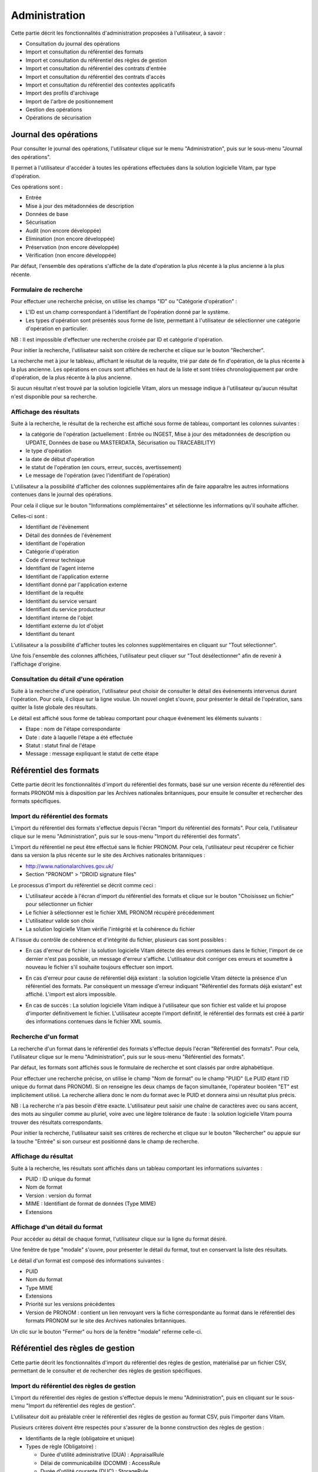 Administration
##############

Cette partie décrit les fonctionnalités d'administration proposées à l'utilisateur, à savoir :

- Consultation du journal des opérations
- Import et consultation du référentiel des formats
- Import et consultation du référentiel des règles de gestion
- Import et consultation du référentiel des contrats d'entrée
- Import et consultation du référentiel des contrats d'accès
- Import et consultation du référentiel des contextes applicatifs
- Import des profils d'archivage
- Import de l'arbre de positionnement
- Gestion des opérations
- Opérations de sécurisation

Journal des opérations
======================

Pour consulter le journal des opérations, l'utilisateur clique sur le menu "Administration", puis sur le sous-menu "Journal des opérations".

.. image:: images/menu_op.png

Il permet à l'utilisateur d'accéder à toutes les opérations effectuées dans la solution logicielle Vitam, par type d'opération.

Ces opérations sont :

- Entrée
- Mise à jour des métadonnées de description
- Données de base
- Sécurisation
- Audit (non encore développée)
- Elimination (non encore développée)
- Préservation (non encore développée)
- Vérification (non encore développée)

Par défaut, l'ensemble des opérations s'affiche de la date d'opération la plus récente à la plus ancienne à la plus récente.


Formulaire de recherche
-----------------------

Pour effectuer une recherche précise, on utilise les champs "ID" ou "Catégorie d'opération" :

- L'ID est un champ correspondant à l'identifiant de l'opération donné par le système.
- Les types d'opération sont présentés sous forme de liste, permettant à l'utilisateur de sélectionner une catégorie d'opération en particulier.

NB : Il est impossible d'effectuer une recherche croisée par ID et catégorie d'opération.

Pour initier la recherche, l'utilisateur saisit son critère de recherche et clique sur le bouton "Rechercher".

.. image:: images/op_recherche.png

La recherche met à jour le tableau, affichant le résultat de la requête, trié par date de fin d'opération, de la plus récente à la plus ancienne.
Les opérations en cours sont affichées en haut de la liste et sont triées chronologiquement par ordre d'opération, de la plus récente à la plus ancienne.

Si aucun résultat n'est trouvé par la solution logicielle Vitam, alors un message indique à l'utilisateur qu'aucun résultat n'est disponible pour sa recherche.

.. image:: images/op_recherche_KO.png

Affichage des résultats
-----------------------
Suite à la recherche, le résultat de la recherche est affiché sous forme de tableau, comportant les colonnes suivantes :

- la catégorie de l'opération (actuellement : Entrée ou INGEST, Mise à jour  des métadonnées de description ou  UPDATE, Données de base ou MASTERDATA, Sécurisation ou TRACEABILITY)
- le type d'opération
- la date de début d'opération
- le statut de l'opération (en cours, erreur, succès, avertissement)
- Le message de l'opération (avec l'identifiant de l'opération)

.. image:: images/op_resultat.png

L'utilisateur a la possibilité d'afficher des colonnes supplémentaires afin de faire apparaître les autres informations contenues dans le journal des opérations.

Pour cela il clique sur le bouton "Informations complémentaires" et sélectionne les informations qu'il souhaite afficher.

Celles-ci sont :

- Identifiant de l'évènement
- Détail des données de l'évènement
- Identifiant de l'opération
- Catégorie d'opération
- Code d'erreur technique
- Identifiant de l'agent interne
- Identifiant de l'application externe
- Identifiant donné par l'application externe
- Identifiant de la requête
- Identifiant du service versant
- Identifiant du service producteur
- Identifiant interne de l'objet
- Identifiant externe du lot d'objet
- Identifiant du tenant

L'utilisateur a la possibilité d'afficher toutes les colonnes supplémentaires en cliquant sur "Tout sélectionner".

.. image:: images/op_tout_selectionner.png

Une fois l'ensemble des colonnes affichées, l'utilisateur peut cliquer sur "Tout désélectionner" afin de revenir à l'affichage d'origine.

.. image:: images/op_tout_deselectionner.png

Consultation du détail d'une opération
--------------------------------------

Suite à la recherche d'une opération, l'utilisateur peut choisir de consulter le détail des événements intervenus durant l'opération.
Pour cela, il clique sur la ligne voulue.
Un nouvel onglet s'ouvre, pour présenter le détail de l'opération, sans quitter la liste globale des résultats.

Le détail est affiché sous forme de tableau comportant pour chaque événement les éléments suivants :

- Etape : nom de l'étape correspondante
- Date : date à laquelle l'étape a été effectuée
- Statut : statut final de l'étape
- Message : message expliquant le statut de cette étape

.. image:: images/op_detail.png

Référentiel des formats
=======================

Cette partie décrit les fonctionnalités d'import du référentiel des formats, basé sur une version récente du référentiel des formats PRONOM mis à disposition par les Archives nationales britanniques, pour ensuite le consulter et rechercher des formats spécifiques.

Import du référentiel des formats
---------------------------------

L'import du référentiel des formats s'effectue depuis l'écran "Import du référentiel des formats".
Pour cela, l'utilisateur clique sur le menu "Administration", puis sur le sous-menu "Import du référentiel des formats".

.. image:: images/menu_import_rf.png

L'import du référentiel ne peut être effectué sans le fichier PRONOM.
Pour cela, l'utilisateur peut récupérer ce fichier dans sa version la plus récente sur le site des Archives nationales britanniques :

- http://www.nationalarchives.gov.uk/
- Section "PRONOM" > "DROID signature files"

Le processus d'import du référentiel se décrit comme ceci :

- L'utilisateur accède à l'écran d'import du référentiel des formats et clique sur le bouton "Choisissez un fichier" pour sélectionner un fichier
- Le fichier à sélectionner est le fichier XML PRONOM récupéré précédemment
- L'utilisateur valide son choix
- La solution logicielle Vitam vérifie l'intégrité et la cohérence du fichier

.. image:: images/import_rf_format.png

A l'issue du contrôle de cohérence et d'intégrité du fichier, plusieurs cas sont possibles :

- En cas d'erreur de fichier : la solution logicielle Vitam détecte des erreurs contenues dans le fichier, l'import de ce dernier n'est pas possible, un message d'erreur s'affiche. L'utilisateur doit corriger ces erreurs et soumettre à nouveau le fichier s'il souhaite toujours effectuer son import.

.. image:: images/import_rf_format_KO.png

- En cas d'erreur pour cause de référentiel déjà existant : la solution logicielle Vitam détecte la présence d'un référentiel des formats. Par conséquent un message d'erreur indiquant "Référentiel des formats déjà existant" est affiché. L'import est alors impossible.

.. image:: images/import_rf_deja_existant.png

- En cas de succès : La solution logicielle Vitam indique à l'utilisateur que son fichier est valide et lui propose d'importer définitivement le fichier. L'utilisateur accepte l'import définitif, le référentiel des formats est créé à partir des informations contenues dans le fichier XML soumis.

.. image:: images/import_rf_format_OK.jpg

Recherche d'un format
---------------------

La recherche d'un format dans le référentiel des formats s'effectue depuis l'écran "Référentiel des formats".
Pour cela, l'utilisateur clique sur le menu "Administration", puis sur le sous-menu "Référentiel des formats".

.. image:: images/menu_rf.png

Par défaut, les formats sont affichés sous le formulaire de recherche et sont classés par ordre alphabétique.

Pour effectuer une recherche précise, on utilise le champ "Nom de format" ou le champ "PUID" (Le PUID étant l'ID unique du format dans PRONOM). Si on renseigne les deux champs de façon simultanée, l'opérateur booléen "ET" est implicitement utilisé. La recherche alliera donc le nom du format avec le PUID et donnera ainsi un résultat plus précis.

NB : La recherche n'a pas besoin d'être exacte. L'utilisateur peut saisir une chaîne de caractères avec ou sans accent, des mots au singulier comme au pluriel, voire avec une légère tolérance de faute : la solution logicielle Vitam pourra trouver des résultats correspondants.

Pour initier la recherche, l'utilisateur saisit ses critères de recherche et clique sur le bouton "Rechercher" ou appuie sur la touche "Entrée" si son curseur est positionné dans le champ de recherche.

.. image:: images/rf_format.png


Affichage du résultat
---------------------

Suite à la recherche, les résultats sont affichés dans un tableau comportant les informations suivantes :

- PUID : ID unique du format
- Nom de format
- Version : version du format
- MIME : Identifiant de format de données (Type MIME)
- Extensions

.. image:: images/rf_format_resultat.png

Affichage d'un détail du format
-------------------------------

Pour accéder au détail de chaque format, l'utilisateur clique sur la ligne du format désiré.

Une fenêtre de type "modale" s'ouvre, pour présenter le détail du format, tout en conservant la liste des résultats.

.. image:: images/rf_format_detail.png

Le détail d'un format est composé des informations suivantes :

- PUID
- Nom du format
- Type MIME
- Extensions
- Priorité sur les versions précédentes
- Version de PRONOM : contient un lien renvoyant vers la fiche correspondante au format dans le référentiel des formats PRONOM sur le site des Archives nationales britanniques.

Un clic sur le bouton "Fermer" ou hors de la fenêtre "modale" referme celle-ci.

Référentiel des règles de gestion
=================================

Cette partie décrit les fonctionnalités d'import du référentiel des règles de gestion, matérialisé par un fichier CSV, permettant de le consulter et de rechercher des règles de gestion spécifiques.

Import du référentiel des règles de gestion
-------------------------------------------

L'import du référentiel des règles de gestion s'effectue depuis le menu "Administration", puis en cliquant sur le sous-menu "Import du référentiel des règles de gestion".

.. image:: images/menu_import_rg.png

L'utilisateur doit au préalable créer le référentiel des règles de gestion au format CSV, puis l'importer dans Vitam.

Plusieurs critères doivent être respectés pour s'assurer de la bonne construction des règles de gestion :

- Identifiants de la règle (obligatoire et unique)
- Types de règle (Obligatoire) :

  - Durée d'utilité administrative (DUA) : AppraisalRule
  - Délai de communicabilité (DCOMM) : AccessRule
  - Durée d'utilité courante (DUC) : StorageRule
  - Délai de diffusion (DDIFF) : DisseminationRule
  - Durée de réutilisation (DREUT) : ReuseRule
  - Durée de classification (DCLASS) : ClassificationRule

- Intitulé de la règle (Obligatoire)
- Durée associée à la règle (Obligatoire)
- Unité de valeur associée: jours, mois, année (Obligatoire)
- Description (Optionnel)

Un fichier valide est un fichier respectant toutes les conditions suivantes :

- Il s'agit d'un format CSV dont la structure est bien formée
- Il possède des valeurs dont le format est correct
- Il comporte des valeurs dans tous les champs obligatoires
- Il possède des valeurs cohérentes avec les besoins métier

Le processus d'import du référentiel se décrit comme ceci :

- L'utilisateur accède à l'interface d'import du référentiel des règles de gestion et clique sur le bouton "Choisissez un fichier" pour sélectionner un fichier
- Le fichier à sélectionner est le fichier CSV précédemment décrit
- L'utilisateur valide son choix
- Le système vérifie l'intégrité et la cohérence du fichier

.. image:: images/Import_rf_gestion.jpg

A l'issue du contrôle de cohérence et d'intégrité du fichier, deux cas sont possibles :

- En cas d'erreur : La solution logicielle Vitam détecte des erreurs contenues dans le fichier, l'import de ce dernier n'est pas possible. Un message d'erreur est alors affiché. L'utilisateur doit corriger ses erreurs et procéder à nouveau à l'import du fichier.

.. image:: images/Import_rf_gestion_KO.jpg

- En cas de succès : La solution logicielle Vitam indique à l'utilisateur que son fichier est valide et lui propose l'import définitif ou son annulation. Si l'utilisateur lance l'import définitif, le référentiel des règles de gestion est créé à partir des informations contenues dans le fichier CSV soumis.

.. image:: images/Import_rf_gestion_OK.jpg

Recherche d'une règle de gestion
--------------------------------

La recherche d'une règle de gestion dans le référentiel des règles de gestion s'effectue depuis l'écran "Référentiel des règles de gestion".
Pour cela, l'utilisateur clique sur le menu "Administration", puis sur le sous-menu "Référentiel des règles de gestion".

.. image:: images/menu_rg.png

Par défaut, les règles de gestion sont affichées sous le formulaire de recherche et sont classées par ordre alphabétique.

Pour effectuer une recherche précise, on utilise le champ "Intitulé" et/ou le champ "Type".

NB : La recherche n'a pas besoin d'être exacte. L'utilisateur peut saisir une chaîne de caractères avec ou sans accent, des mots au singulier comme au pluriel, voir même avec une légère tolérance de faute : la solution logicielle Vitam pourra trouver des résultats correspondants.

Pour initier la recherche, l'utilisateur saisit ses critères de recherche et clique sur le bouton "Rechercher".
La liste du référentiel est alors actualisée avec les résultats correspondants à la recherche souhaitée.

.. image:: images/rg_recherche.png

Affichage du résultat
---------------------

Suite à la recherche, les résultats sont affichés dans un tableau comportant les informations suivantes :

- Intitulé de la règle
- Type de règle
- Durée de la règle
- Description de la règle
- Identifiant de la règle

Les résultats sont triés par défaut par ordre alphabétique des intitulés des règles de gestion.

.. image:: images/rg_resultat.jpg

Affichage du détail d'une règle de gestion
------------------------------------------

Pour accéder au détail de chaque règle de gestion, l'utilisateur clique sur la ligne de la règle désirée.

Une fenêtre de type "modale" s'ouvre, pour présenter le détail de la règle de gestion, tout en conservant la liste des résultats.

.. image:: images/rf_gestion_detail.jpg

Le détail d'une règle de gestion est composé des informations suivantes :

- Intitulé de la règle
- Identifiant de la règle
- Description de la règle
- Durée de la règle
- Type de règle
- Mesure
- Date de création de la règle, correspond à la date d'import du référentiel de règle de gestion
- Date de dernière modification

Un clic sur le bouton "Fermer" ou hors de la fenêtre "modale" referme celle-ci.

Contrats
========

Les contrats permettent de gérer les droits donnés aux utilisateurs et applications. Deux types de contrats sont disponibles dans la solution logicielle Vitam :

* Contrats d'acces
* Contrats d'entrée

Accès au menu de gestion des contrats
--------------------------------------

Les sous-menus permettant d'accéder aux interfaces de recherche et d’import de contrat sont disponibles dans le menu "Administration".

.. image:: images/CONTRACTS_Menu.png


Contrats d'accès
----------------

**Importer un contrat d'accès**

L'import du contrat est une fonctionnalité réservée à un utilisateur ayant des droits d'administration. La structure et les valeurs des contrats sont décrites dans la documentation du modèle de données.
Pour importer un contrat d'accès, l'utilisateur clique sur le menu "Administration" puis sur le sous-menu "Import des contrats d'accès".

.. image:: images/CONTRACTS_Menu_import_acess.png

Il sélectionne ensuite le fichier (.json) à importer en cliquant sur "Parcourir", puis clique sur "Importer" pour lancer l'opération.

.. image:: images/CONTRACTS_access_contract_import.png

Une fenêtre modale s'ouvre alors pour indiquer soit :

* Que les contrats ont bien été importés
* Un échec de l'import du fichier, pouvant être causé par :
	* Le fait que les contrats mentionnés existent déjà pour le tenant
	* Le fait que le fichier est invalide (mauvais format)

Cette opération est journalisée et disponible dans le Journal des Opérations.

**Rechercher un contrat d'accès**

Pour accéder à la recherche de contrats d'accès, l'utilisateur clique sur le menu "Administration", puis sur le sous-menu "Contrat d'accès".

La page affiche un formulaire de recherche composé des champs suivants :

* Nom du contrat : permet d'effectuer une recherche approchante sur les noms des contrats d'accès disponibles dans la solution logicielle Vitam.
* Identifiant : permet d'effectuer une recherche exacte sur les identifiants des contrats.

Par défaut, la solution logicielle Vitam affiche tous les contrats disponibles par ordre alphabétique dans la liste de résultats et l'affine en fonction de la recherche effectuée. La liste des résultats est composée des colonnes suivantes :

* Nom
* Identifiant
* Description
* Tenant
* Statut
* Date de création

En cliquant sur une ligne, l'utilisateur ouvre le détail du contrat d'accès dans un nouvel onglet.

.. image:: images/CONTRACTS_access_contract_search.png

**Détail d'un contrat d'accès**

La page "Détail d'un contrat d'accès" contient les informations suivantes :

* Identifiant
* Nom
* Description
* Statut
* Service producteur
* Date de création
* Date d'activation
* Date de mise à jour
* Date de désactivation
* Droit d'écriture
* Usage

.. image:: images/CONTRACTS_acces_contract_detail.png

**Modifier un contrat d'accès**
Il est possible de modifier un contrat d'accès en cliquant sur le bouton "Modifier" sur l'écran de détail d'un contrat d'accès. L'interface permet la modification d'une partie des champs du contrat, ainsi que de changer ses différents statuts (actif/inactif, droit écriture ou non, listes blanches...).
Il est possible d'ajouter ou supprimer des services producteurs au travers un système de tag : pour ajouter un nouveau producteur, il suffit de saisir son nom et de valider avec la touche entrée, un tag sera alors créé pour ce nom. Pour supprimer un producteur, il est possible de sélectionner le tag en cliquant dessus, puis d'appuyer sur la touche supprimer du clavier. Il est également possible de cliquer directement sur la croix de suppression contenue dans le tag.

Pour valider les modifications du contrat d'accès, il est nécessaire de cliquer sur le bouton "Enregistrer". A l'inverse, le bouton annuler permet de retourner à l'écran du détail du contrat sans appliquer les modifications.

** Utilisation des contrats d'accès **

Chaque profil utilisateur peut être relié à un ou plusieurs contrats, qui restreignent totalement, de manière partielle ou autorisent pleinement l'accès et/ou la modification d'une archive.

Sélection d'un contrat

Pour accéder à un contrat spécifique, l'utilisateur peut choisir dans le menu déroulant en haut à droite le contrat concerné.
Une fois sélectionné, il peut opérer sa recherche d'archive. NB : les contrats du menu déroulant sont les contrats actifs pour l'utilisateur, les contrats inactifs ne sont pas listés.

Autorisation d'écriture au sein d'une archive

L'utilisateur peut écrire et modifier les métadonnées d'une unité archivistique si le contrat activé l'autorise.

Activation / désactivation d'un contrat

L'administrateur a la possibilité d'activer / désactiver un contrat. Un bouton permet de sélectionner le statut actif ou inactif. Un clic sur ce bouton change la valeur du statut.

Restriction d'accès par service producteur

Un contrat peut interdire l'accès à tous ou certains services producteurs d'objets inclus dans une liste blanche. . Deux options sont disponibles :

 - accès à tous les services producteurs en cliquant sur le bouton "Tous les services producteurs"
 - accès à une sélection de services producteurs en cliquant sur le bouton "Liste blanche uniquement"

Restriction d'accès par usage de l'objet

Un contrat peut autoriser l'accès à tous ou certains usages d'objets inclus dans une liste blanche. (ex. : l'utilisateur peut accéder aux usages de diffusion mais pas à la source de l'objet). Deux options sont disponibles:

 - accès à tous les services producteurs en cliquant sur le bouton "Tous les usages"
 - accès à une sélection de services producteurs en cliquant sur le bouton "Liste blanche uniquement"

 .. image:: images/CONTRACTS_acces_contract_update.png

Contrats d'entrée
-----------------

**Importer un contrat d'entrée**

L'import du contrat est une fonctionnalité réservée à un utilisateur ayant des droits d'administration. La structure et les valeurs des contrats sont décrites dans la documentation du modèle de données.
Pour importer un contrat d'entrée, l'utilisateur clique sur le menu "Administration" puis sur le sous-menu "import des contrats d'entrée".

.. image:: images/CONTRACTS_Menu_import_ingest_contract.png

Il sélectionne ensuite le fichier (.json) à importer en cliquant sur "Parcourir", puis clique sur "Importer" pour lancer l'opération.

.. image:: images/CONTRACTS_ingest_contract_import.png

Une fenêtre modale s'ouvre alors pour indiquer soit :

* Que les contrats ont bien été importés
* Un échec de l'import du fichier, pouvant être causé par :
	* Le fait que les contrats mentionnés existent déjà pour le tenant
	* Le fait que le fichier est invalide (mauvais format)

Cette opération est journalisée et disponible dans le Journal des opérations.

**Rechercher un contrat d'entrée**

Pour accéder à la recherche de contrats d'entrées, l'utilisateur clique sur le menu "Administration", puis sur le sous-menu "Contrat d'entrée".

La page affiche un formulaire de recherche composé des champs suivants :

* Nom du contrat : permet d'effectuer une recherche approchante sur les noms des contrats d'entrées, disponibles dans la solution logicielle.
* Identifiant : permet d'effectuer une recherche exacte sur les identifiants des contrats.

Par défaut, la solution logicielle Vitam affiche par ordre alphabétique tous les contrats disponibles dans la liste de résultats et l'affine en fonction de la recherche effectuée. La liste des résultats est composée des colonnes suivantes :

* Nom
* Identifiant
* Description
* Tenant
* Statut
* Date de création
* Date de d'activation
* Date de désactivation
* Date de dernière modification

En cliquant sur une ligne, l'utilisateur ouvre le détail du contrat d'entrée dans un nouvel onglet.

.. image:: images/CONTRACTS_ingest_contract_search.png

**Détail d'un contrat d'entrée**

La page "Détail d'un contrat d'accès" contient les informations suivantes :

* Identifiant
* Nom
* Description
* Statut
* Date de création
* Date d'activation
* Date de mise à jour
* Date de désactivation
* Profils d'archivage

.. image:: images/CONTRACTS_ingest_contract_detail.png

**Modifier un contrat d'entrée**
Il est possible de modifier un contrat d'entrée en cliquant sur le bouton "Modifier" sur l'écran de détail du contrat. L'interface permet la modification d'une partie des champs du contrat, ainsi que de changer son statut (actif/inactif)
Il est possible d'ajouter ou supprimer des profils d'archivage au travers un système de tag : pour ajouter un nouveau profil, il suffit de saisir son identifiant et de valider avec la touche entrée, un tag sera alors créé pour ce profil. Pour supprimer un profil, il est possible de sélectionner le tag en cliquant dessus, puis d'appuyer sur la touche supprimer du clavier. Il est également possible de cliquer directement sur la croix de suppression contenue dans le tag.

Pour valider les modifications du contrat d'entrée, il est nécessaire de cliquer sur le bouton "Enregistrer". A l'inverse, le bouton annuler permet de retourner à l'écran du détail du contrat sans appliquer les modifications.

Activation / désactivation d'un contrat

L'administrateur a la possibilité d'activer / désactiver un contrat. Un bouton permet de sélectionner le statut actif ou inactif. Un clic sur ce bouton change la valeur du statut.

Noeud de rattachement

Il est possible d'ajouter dans ce champ l'idenfiant (GUID) d'une unité archivistique classique, de plan de classement ou d'arbre de positionnement. Une fois validé avec le bouton enregistrer, les SIP qui utiliseront ce contrat d'entrée seront automatiquement rattaché à l'unité archivistique déclarée dans le noeud de rattachement.

** Utilisation des contrats d'entrée **

Chaque SIP doit être relié à un contrat d'entrée permettant de définir des conditions de versement entre le service versant et la solution logicielle Vitam.

Activation / désactivation d'un contrat

L'administrateur a la possibilité d'activer / désactiver un contrat. Un bouton permet de sélectionner le statut actif ou inactif. Un clic sur ce bouton change la valeur du statut.


Contexte
========

Import d'un contexte
--------------------

L'import du contexte est une fonctionnalité réservée à un utilisateur ayant des droits d'administration. La structure et les valeurs des contextes sont décrites dans la documentation du modèle de données.
Pour importer un contexte, l'utilisateur clique sur le menu "Administration" puis sur le sous-menu "Import des contextes".

.. image:: images/CONTRACTS_Menu_import_context.png

Il sélectionne ensuite le fichier (.json) à importer en cliquant sur "Parcourir", puis clique sur "Importer" pour lancer l'opération.

.. image:: images/CONTRACTS_context_import.png

Une fenêtre modale s'ouvre alors pour indiquer soit :

* Que les contextes ont bien été importés
* Un échec de l'import du fichier, pouvant être causé par :
	* Le fait que le contexte existe déjà dans le système
	* Le fait que le fichier est invalide (mauvais format)
    * Le fait que le contexte déclare des contrats d'entrée ou des contrats d'accès qui n'existent pas dans les référentiels des contrats de leur tenant.

Cette opération est journalisée et disponible dans le Journal des Opérations.

Rechercher un contexte
---------------------------------

Pour accéder à la recherche des contextes, l’utilisateur clique sur le menu “Administration”, puis sur le sous-menu “Contextes applicatifs”.

La page affiche un formulaire de recherche composé des champs suivants :

* Nom du contexte : permet d’effectuer une recherche approchante sur les noms des contextes applicatifs disponibles dans la solution logicielle Vitam.
* Identifiant : permet d’effectuer une recherche exacte sur les identifiants des contextes applicatifs.

Par défaut, la solution logicielle Vitam affiche tous les contextes disponibles dans la liste de résultats et l’affine en fonction de la recherche effectuée. La liste des résultats est composée des colonnes suivantes :

* Nom
* Identifiant
* Statut
* Date d'activation
* Date de désactivation
* Date de création
* Date de dernière modification

Il est possible d'afficher également des colonnes additionnelles :

* GUID
* Contrat d'accès, qui signale la présence ou non de contrat d'accès dans le contexte
* Contrat d'entrée, qui signale la présence ou non de contrat d'entrée dans le contexte

En cliquant sur une ligne, l’utilisateur ouvre le détail du contexte dans un nouvel onglet.

.. image:: images/context_search.png

Consulter le détail d'un contexte
--------------------------------------------

La page "Détail d'un contexte applicatif" contient les informations suivantes :

* Identifiant
* Nom
* Description
* Statut
* Date de création
* Date de mise à jour
* Date de d'activation
* Date de désactivation

Puis, un bloc par tenant. Chaque bloc contenant :

* Le nom du tenant
* La liste des contrats d'accès associés à ce tenant
* La liste des contrats d'entrée associés à ce tenant

.. image:: images/context_detail.png

**Modifier un contexte**
Il est possible de modifier un contexte en cliquant sur le bouton "Modifier" sur l'écran de détail d'un contexte. L'interface permet la modification d'une partie des champs du contexte, ainsi que de changer son statut (actif/inactif).
Il est possible d'ajouter ou supprimer des tenants concernés par le contexte en sélectionnant un nom de tenant en haut à droite et en cliquant sur "Ajouter". Il est impossible d'ajouter un tenant qui se trouve déjà dans la liste des tenants de ce contexte.
Pour supprimer un tenant, il suffit de cliquer sur le bouton supprimer correspondant au tenant à retirer, et de valider cette suppression en utilisant le bouton "enregistrer".
Au sein de chacun de ces tenant, il est possible d'ajouter ou supprimer des contrats d'accès ou d'entrée au travers un système de tag : pour ajouter un nouveau contrat, il suffit de saisir son identifiant et de valider avec la touche entrée, un tag sera alors créé pour ce contrat. Pour supprimer un contrat, il est possible de sélectionner le tag en cliquant dessus, puis d'appuyer sur la touche supprimer du clavier. Il est également possible de cliquer directement sur la croix de suppression contenue dans le tag.

Pour valider les modifications du contexte, il est nécessaire de cliquer sur le bouton "Enregistrer". A l'inverse, le bouton annuler permet de retourner à l'écran du détail du contrat sans appliquer les modifications.


Profils d'archivage
===================

Accès aux menus de gestion des profils d'archivage
---------------------------------------------------

Les sous-menus permettant d’accéder aux interfaces de recherche et d’import de profils d'archivage sont disponibles dans le menu “Administration”.

.. image:: images/profil_acces.png

Importer un profil d'archivage
--------------------------------

Pour importer un profil d'archivage, l'utilisateur clique sur le menu "Administration" puis sur le sous-menu "importer des profils".

Les profils d'archivage sont des fichiers JSON constitués des champs suivants :

* Name : nom du profil d'archivage (obligatoire)
* Description : description du profil d'archivage (obligatoire)
* Statut : statut du profil d'archivage (ACTIVE ou INACTIVE)
* Format : format attendu pour le profil SEDA (XSD ou RNG)
* Date de de création
* Date de d'activation
* Date de désactivation
* Date de dernière modification

Pour importer un profil d'archivage, l'utilisateur sélectionne ensuite le fichier à importer en cliquant sur “Parcourir”, puis clique sur “Importer” pour lancer l’opération.

.. image:: images/profil_import.png

Une fenêtre modale indique alors soit :

* Les contrats ont bien été importés
* Échec de l’import du fichier, pouvant être causé par :
	* le fait que le(s) profil(s) d'archivage mentionné(s) existe(nt) déjà pour le tenant
	* le fait que le fichier est invalide (mauvais format)

Cette opération est journalisée et disponible dans le Journal des opérations.

Rechercher un profil d'archivage
---------------------------------

Pour accéder à la recherche de profils d'archivage, l’utilisateur clique sur le menu “Administration”, puis sur le sous-menu “Référentiel des profils”.

La page affiche un formulaire de recherche composé des champs suivants :

* Nom du profil : permet d’effectuer une recherche approchante sur les noms des profils d'archivage disponibles dans la solution logicielle Vitam.
* Identifiant : permet d’effectuer une recherche exacte sur les identifiants des profils d'archivage.

Par défaut, la solution logicielle Vitam affiche tous les profils d'archivage disponibles dans la liste de résultats et l’affine en fonction de la recherche effectuée. La liste des résultats est composée des colonnes suivantes :

* Nom
* Identifiant
* Description
* Etat
* Profil

Il est possible d'afficher également des colonnes additionnelles :

* Date de création
* Date de dernière modification
* Date d'activation
* Date de désactivation

En cliquant sur une ligne, l’utilisateur ouvre le détail du profil d'archivage dans un nouvel onglet.

Lorsqu'un profil SEDA de règle a été associé au profil, une flèche indiquant la possibilité de le télécharger apparaît. L'utilisateur peut lancer le téléchargement en cliquant dessus.

.. image:: images/profil_search.png

Consulter le détail d'un profil d'archivage
--------------------------------------------

La page "Détail d'un profil d'archivage" contient les informations suivantes :

* Identifiant
* Nom
* Description
* Fichier
* Format
* Statut
* Date de création
* Date de mise à jour
* Tenant(s)
* Date de d'activation
* Date de désactivation

.. image:: images/profil_detail.png

Associer un fichier de règles à un profil d'archivage
-------------------------------------------------------

Pour importer un profil SEDA de règles à associer à un profil d'archivage, l'utilisateur clique sur le bouton "Parcourir" à côté du champ "Fichier" puis clique sur "Importer". Le format du fichier doit correspondre au format attendu, indiqué dans le champ format.

A la fin de l'opération d'import, une fenêtre modale indique un des deux messages suivants :

* Le profil a bien été importé
* Echec de l'import du fichier

L'opération est journalisée et disponible depuis l'écran de consultation du journal des opérations.

En cas de succès de l'import du profil SEDA de règle, la date de mise à jour du profil est ajustée en conséquence. Si l'utilisateur importe un profil SEDA alors qu'un autre profil SEDA a déjà été importé, alors le nouveau fichier remplace l'ancien.

Import d'un arbre de positionnement
====================================

L'import d'un arbre de positionnement dans la solution logicielle Vitam s'effectue depuis l'écran "Import de l'arbre de positionnement", accessible depuis le menu "Administration" puis en cliquant sur le sous-menu du même nom.

.. image:: images/menu_import_arbre.png

Une fois celui-ci sélectionné, il apparaît sur l'écran "Import de l'arbre de positionnement". Le nom du fichier s'affiche à droite du bouton "choisissez un fichier" et une nouvelle ligne apparaît en dessous avec le nom du fichier, sa taille ainsi qu'un champ statut pour l'instant vide.

Deux listes déroulantes sont présentes sur l'écran :

- Mode d'exécution : l'utilisateur a le choix entre le mode d'exécution "pas à pas" permettant de passer d'une étape à une autre dans le processus d'entrée, et le mode d'exécution "continu" permettant de lancer le processus d'entrée dans sa globalité en une seule fois. Dans la grande majorité des cas, le mode d'exécution "continu" sera le choix adopté.

- Destination : l'utilisateur peut indiquer la destination de l'arbre. Actuellement, seule l'option "production", pour importer directement l'arbre, est disponible.

Le mode d'exécution et la destination sont obligatoires.

Pour lancer le transfert de l'arbre, l’utilisateur clique sur le bouton « Parcourir ».

Les informations visibles à l'écran sont :

- Un tableau comportant les champs suivants :

  - Nom du fichier,
  - Taille : Affiche la taille de l'arbre en Ko, Mo ou Go en fonction de la taille arrondie au dixième près,
  - Statut (succès, erreur ou avertissement)

- Une barre de progression affiche l’avancement du téléchargement de l'arbre dans Vitam (une barre de progression complète signifie que le téléchargement est achevé).

NB : Suite au téléchargement de l'arbre, un temps d'attente est nécessaire, correspondant au traitement de l'arbre par le système avant affichage du statut final. Dans ce cas, une roue de chargement est affichée au niveau du statut.

.. image:: images/upload_arbre.png

Si l'utilisateur tente d'importer un arbre au format non conforme (s'il ne s'agit pas des formats ZIP, TAR, TAR.GZ, TAR.BZ2) alors le système empêche le téléchargement.
Une fenêtre pop-up s'ouvre indiquant les formats autorisés.

Toute opération d'entrée (succès, avertissement et échec) fait l'objet d'une écriture dans le journal des opérations et génère une notification qui est proposée en téléchargement à l'utilisateur.

Cette notification ou ArchiveTransferReply (ATR) est au format XML conforme au schéma SEDA 2.0.
Lors d'une entrée en succès dans la solution logicielle Vitam, l'ATR comprend les informations suivantes :

- Date : date d'émission de l'ATR
- MessageIdentifier : identifiant de l'ATR. Cet identifiant correspond à l'identification attribué à la demande de transfert par la solution logicielle Vitam
- ArchivalAgreement : contrat d'entrée
- CodeListVesion : la liste des référentiels utilisés
- La liste des Unités Archivistiques avec l'identifiant fourni dans la demande de transfert et l'identifiant généré par la solution logicielle Vitam (SystemId)
- ReplyCode : statut final de l'entrée
- GrantDate : date de prise en charge de l'arbre
- MessageIdentifierRequest : identifiant de la demande de transfert
- ArchivalAgency : service d'archives
- TransferingAgency: service producteur

Lors d'une entrée en avertissement, l'ATR contient les mêmes informations que l'ATR en succès et le ReplyCode est "WARNING". Actuellement, il n'est pas possible de connaître la cause de l'avertissement.

En cas de rejet de l'entrée, l'ATR contient les mêmes informations que l'ATR en succès ainsi que la liste des problèmes rencontrés :

- Outcome : statut de l'étape ou de la tâche ayant rencontré au moins une erreur
- OutcomeDetail : code interne à la solution logicielle Vitam correspondant à l'erreur rencontrée
- OutcomeDetailMessage : message d'erreur

La notification comprend ensuite la liste des erreurs rencontrées (échecs ou avertissement), au niveau des unités archivistiques sous la forme de blocs <event>.

Gestion des opérations
======================

Cette partie décrit les fonctionnalités de la page “Gestion des opérations”. Elle permet de suivre l’évolution des opérations d’entrée et d’utiliser le mode pas à pas.


Recherche d'une opération
--------------------------

Pour accéder à la page de recherche d'une opération, l’utilisateur clique sur le menu “Administration”, puis sur le sous-menu “Gestion des opérations”.

La page affiche un formulaire de recherche composé des champs suivants :

* Identifiant : identifiant unique de l’opération d’entrée
* Catégorie : indique le type d’opération d’entrée
* Statut : statut actuel de l'opération
* Etats : état actuel de l'opération
* Dernière étape : dernière étape à laquelle le workflow s'est arrêté
* Dates extrêmes : date de début et date de fin de l'opération

NB : Il est impossible d'effectuer une recherche croisée par Identifiant et tout autre champ.

Pour initier la recherche, l'utilisateur saisit ses critères de recherche et clique sur le bouton "Rechercher".

.. image:: images/GESTION_VERSEMENT_recherche.png

Affichage des résultats
------------------------

Par défaut, la solution logicielle Vitam affiche toutes les opérations non terminées dans la liste de résultats et l’affine en fonction de la recherche effectuée. La liste des résultats est composée des colonnes suivantes :

* Identifiant de l’opération : identifiant unique de l’opération d’entrée
* Catégorie de l’opération : indique le type d’opération d’entrée :
	* INGEST : indique une opération d’entrée normale
	* INGEST_TEST : indique une opération d’entrée en test à blanc
* Date de l’entrée : date à laquelle l’entrée a été soumise à la solution logicielle Vitam
* Mode d’exécution : indique le mode d’exécution choisi. Celui-ci peut-être
	* Continu
	* Pas à pas
* Etat : indique l'état actuel de l'opération
    * Pause
    * En cours
    * Terminé
* Statut : indique le statut actuel de l'opération
    * Succès
    * Echec
    * Avertissement
    * Erreur
* Précédente étape du workflow / étape en cours
* Prochaine étape du workflow
* Actions : Contient des boutons d’action permettant d’interagir avec l'entrée réalisée en mode d’exécution pas à pas.

Les opérations d’entrée sont classées par ordre antechronologique selon leur date d'entrée.

Seules les opérations en cours de traitement sont affichées sur cet écran.

.. image:: images/GESTION_VERSEMENT_ecran.png

Utilisation du mode pas à pas
-----------------------------

Lorsque l’entrée est réalisée en mode d’exécution pas à pas, l’utilisateur doit alors utiliser les boutons d’actions disponibles afin de faire avancer son traitement.
Les boutons disponibles sont :

* Suivant : permet de passer à l’étape suivante du workflow - lorsqu’une étape est terminée, il faut cliquer sur “suivant” pour continuer l’entrée
* Pause : permet de mettre l’opération d’entrée en pause
* Reprise : permet de reprendre une entrée en pause
* Arrêt : permet d’arrêter complètement une opération d’entrée. Elle passera alors en statut “terminée” et il sera impossible de la redémarrer

Recherche et vérification des opérations de sécurisation
=========================================================

La sécurisation des journaux permet de garantir la valeur probante des archives prises en charge dans la solution logicielle Vitam.

Le fichier produit par une opération de sécurisation des journaux est appelé un "journal sécurisé".

Les administrateurs ont la possibilité d'accéder aux fonctionnalités suivantes :

* Recherche de journaux sécurisés
* Consultation du détail d'un journal sécurisé
* Vérification de l'intégrité d'un journal sécurisé

Rechercher des journaux sécurisés
---------------------------------

Pour accéder à la page de “Opérations de sécurisation”, l’utilisateur clique sur le menu “Administration”, puis sur le sous-menu “Opérations de sécurisation”.

L’interface est constituée de trois éléments :

* Un formulaire
* Une pagination
* Une zone d’affichage des résultats

.. image:: images/securisation_consulation_journal_secu.png

**Utilisation du formulaire**

Le formulaire est composé des champs suivants :

* Identifiant de l’objet : identifiant du fichier recherché
* Dates extrêmes : intervalle de dates permettant de rechercher sur les dates du premier et du dernier journal pris en compte dans l'opération de sécurisation
* Type de journal sécurisé : liste déroulante permettant de sélectionner le type de journal sécurisé à afficher.

Les types de journaux sont :

- Journal des opérations
- Cylcle de Vie des unités archivistiques
- Cylcle de Vie des groupes d'objets
- Journal des écritures

**Lancer une recherche**

Par défaut, aucun résultat n'est affiché. Il faut lancer une recherche pour faire apparaître des résultats.

Pour lancer une recherche en prenant en compte un intervalle de dates, cliquer sur le bouton "Rechercher" après l'avoir renseigné dans les champs Dates extrêmes.

Si l'utilisateur clique sur le bouton "Rechercher" sans sélectionner de date, alors tous les journaux disponibles s'affichent.

**Affichage des résultats**

La zone de résultats est composée des colonnes suivantes :

* Type de journal sécurisé : affiche le type de journal sécurisé
* Date de début : indique la date de début de l’opération de sécurisation
* Date de fin : indique la date de fin de l’opération de sécurisation
* Télécharger : icône permettant de télécharger le journal sécurisé

.. image:: images/securisation_consultation_journal.png

**Téléchargement d'un journal**

Chaque ligne représentant un journal comporte un symbole de téléchargement. En cliquant sur ce symbole, le journal est téléchargé sous forme de zip. Le nom de ce fichier correspond à la valeur du champ FileName du dernier event du journal de l'opération.

.. image:: images/securisation_telecharger_journal_traceability.png

Détail d'un journal sécurisé
----------------------------

En cliquant sur une ligne de la liste de résultats, l'interface de la solution logicielle VITAM affiche le détail du journal concerné dans une nouvelle fenêtre.

Le détail est composé des éléments suivants :

* Détail sur le journal sécurisé, contient les 6 informations
	* Date de début : date du premier journal pris en compte dans l'opération de sécurisation
	* Date de fin : date du dernier journal pris en compte dans l'opération de sécurisation
	* Nombre d'opérations : il s'agit du nombre de journaux pris en compte dans l'opération de sécurisation
	* Algorithme de hashage : indique l'algorithme utilisé
	* Nom du fichier : nom du journal sécurisé
	* Taille du fichier : taille du journal sécurisé
    * Date du tampon d'horodatage
    * CA signataire : l'autorité de certification
    * Hash de l'arbre de Merkle

.. image:: images/securisation_detail.png

Vérification d'un journal sécurisé
----------------------------------

En cliquant sur le bouton "Lancer la vérification", la solution logicielle Vitam vérifie que les informations de l'arbre de hashage sont à la fois conformes au contenu du journal sécurisé et aux journaux disponibles dans la solution logicielle Vitam.

Une fois l'opération terminée, son détail est affiché. Il est également disponible dans le Journal des opérations.

.. image:: images/securisation_verification_detail.png

Le bouton "Télécharger" permet d'obtenir le journal sécurisé.
